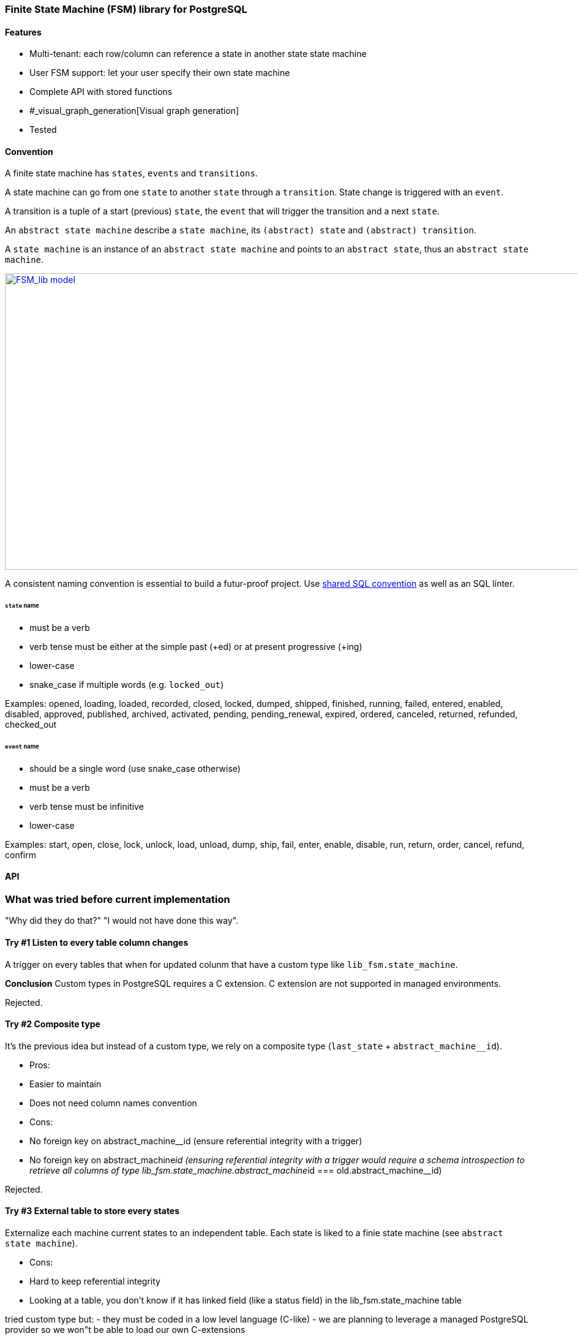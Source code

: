 === Finite State Machine (FSM) library for PostgreSQL

==== Features

- Multi-tenant: each row/column can reference a state in another state state machine
- User FSM support: let your user specify their own state machine
- Complete API with stored functions
- #_visual_graph_generation[Visual graph generation]
- Tested

==== Convention

A finite state machine has `states`, `events` and `transitions`.

A state machine can go from one `state` to another `state` through a `transition`.
State change is triggered with an `event`.

A transition is a tuple of a start (previous) `state`, the `event` that will trigger the transition and a next `state`.

An `abstract state machine` describe a `state machine`, its `(abstract) state` and `(abstract) transition`.

A `state machine` is an instance of an `abstract state machine` and points to an `abstract state`, thus an `abstract state machine`.


[caption="Figure 1: ",link=model.png]
image::model.png[FSM_lib model,1644,484]

A consistent naming convention is essential to build a futur-proof project.
Use https://github.com/FGRibreau/sql-convention/[shared SQL convention] as well as an SQL linter.

[#_states]
====== `state` name

- must be a verb
- verb tense must be either at the simple past (+ed) or at present progressive (+ing)
- lower-case
- snake_case if multiple words (e.g. `locked_out`)

Examples: opened, loading, loaded, recorded, closed, locked, dumped, shipped, finished, running, failed, entered, enabled, disabled, approved, published, archived, activated, pending, pending_renewal, expired, ordered, canceled, returned, refunded, checked_out

[#_event]
====== `event` name

- should be a single word (use snake_case otherwise)
- must be a verb
- verb tense must be infinitive
- lower-case

Examples: start, open, close, lock, unlock, load, unload, dump, ship, fail, enter, enable, disable, run, return, order, cancel, refund, confirm

==== API

=== What was tried before current implementation

"Why did they do that?" "I would not have done this way".

==== Try #1 Listen to every table column changes

A trigger on every tables that when for updated colunm that have a custom type like `lib_fsm.state_machine`.

*Conclusion*
Custom types in PostgreSQL requires a C extension.
C extension are not supported in managed environments.

Rejected.

==== Try #2 Composite type

It's the previous idea but instead of a custom type, we rely on a composite type (`last_state` + `abstract_machine__id`).

- Pros:
     - Easier to maintain
     - Does not need column names convention
- Cons:
     - No foreign key on abstract_machine__id (ensure referential integrity with a trigger)
     - No foreign key on abstract_machine__id (ensuring referential integrity with a trigger would require a schema introspection to retrieve all columns of type lib_fsm.state_machine.abstract_machine__id === old.abstract_machine__id)

Rejected.

==== Try #3 External table to store every states

Externalize each machine current states to an independent table.
Each state is liked to a finie state machine (see `abstract state machine`).

- Cons:
     - Hard to keep referential integrity
     - Looking at a table, you don't know if it has linked field (like a status field) in the lib_fsm.state_machine table

tried custom type but:
 - they must be coded in a low level language (C-like)
 - we are planning to leverage a managed PostgreSQL provider so we won"t be able to load our own C-extensions

create table lib_fsm.test_contract_version_option_1(
    contract_version__id uuid      not null primary key default public.gen_random_uuid(),
    contract__id         uuid      not null references contract_manager.contract (contract__id) on delete cascade on update cascade,
    validity             tstzrange not null             default tstzrange(now(), 'infinity'), -- [start_date; +inf[  [start_date; end_date]
    status1              lib_fsm.state_machine not null,
    status2              lib_fsm.state_machine not null,
    description          text check (length(description) > 10 and length(description) < 500)
);

-- create table lib_fsm.test_contract_version_option2(
--     contract_version__id uuid      not null primary key default public.gen_random_uuid(),
--     contract__id         uuid      not null references contract_manager.contract (contract__id) on delete cascade on update cascade,
--     validity             tstzrange not null             default tstzrange(now(), 'infinity'), -- [start_date; +inf[  [start_date; end_date]
--     status1              lib_fsm.state_machine not null,
--     status1__abstract_machine__id uuid not null references lib_fsm.abstract_state_machine(abstract_machine__id) on delete cascade on update cascade,
--     status2              lib_fsm.state_machine not null,
--     status1__abstract_machine__id uuid not null references lib_fsm.abstract_state_machine(abstract_machine__id) on delete cascade on update cascade,
--     description          text check (length(description) > 10 and length(description) < 500)
-- );
--
-- create table lib_fsm.test_contract_version_option3(
--     contract_version__id uuid      not null primary key default public.gen_random_uuid(),
--     contract__id         uuid      not null references contract_manager.contract (contract__id) on delete cascade on update cascade,
--     validity             tstzrange not null             default tstzrange(now(), 'infinity'), -- [start_date; +inf[  [start_date; end_date]
--     description          text check (length(description) > 10 and length(description) < 500)
--     abstract_machine__id
--     status
-- );

create table lib_fsm.state_machine_option3(
  table_id oid , -- references
  primary_key ,  -- references
  state varchar(30)
);

@todo : Selon les règles métier définies, contrainte d'unicité à écrire (un seul draft par contrat à un instant T ?)

--
-- <<< Orange : tel produit est confirmé (ref_commande, ref_produit, status=confirmé)
-- call POST /events
--  {
--      oi:
--      event: 'order.confirmed',
--      object__id: '',
--      status: ''
--  }


-- trigger delete on lib_fsm.abstract_state_machine
--     -> schema -> columns -> lib_fsm.state_machine -> filter machine_id == old.row

[#_visual_graph_generation]
==== Visual documentation generator

```bash
PGPASSWORD=$USER_PASSWORD psql  -qtAX  -U $USER --password -c "select lib_fsm.state_machine_get_mermaid('081d831f-8f88-4650-aebe-4360599d4bdc') as mermaid;"
```

==== Next steps

- [ ] add support for transition `properties`
- [ ] add support for transition `triggers`: 0-N triggers, what events should automatically trigger the transition
- [ ] add support for transition `conditions`: 0-N (cf: [https://github.com/FGRibreau/ui-predicate/]ui-predicate)), requires `lib_rule_engine` first
- [ ] add support for transition `pre_conditions`: 0-N, these pre-conditions are run before displaying available events from 'from_state'
post_actions (0-N, what to do once we switched to `to_state`) <= WONT_IMPLEMENT

==== Previous work

- https://felixge.de/2017/07/27/implementing-state-machines-in-postgresql.html
- https://raphael.medaer.me/2019/06/12/pgfsm.html
